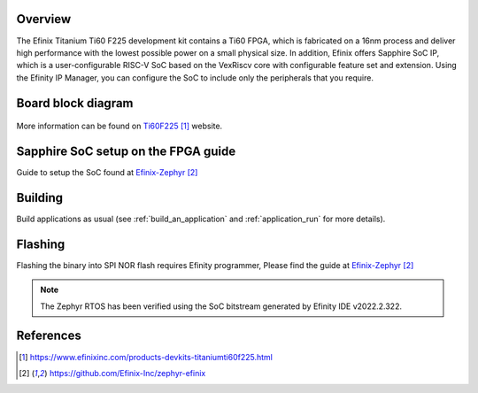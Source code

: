 .. zephyr:board:: titanium_ti60_f225

Overview
********

The Efinix Titanium Ti60 F225 development kit contains a Ti60 FPGA, which is fabricated on a 16nm process and deliver
high performance with the lowest possible power on a small physical size. In addition, Efinix offers Sapphire SoC IP,
which is a user-configurable RISC-V SoC based on the VexRiscv core with configurable feature set and extension.
Using the Efinity IP Manager, you can configure the SoC to include only the peripherals that you require.

Board block diagram
*******************

.. figure:: img/Ti60-BGA225-board-block-diagram.jpg
   :align: center
   :alt: titanium_ti60_f225_board-block-diagram

More information can be found on `Ti60F225`_ website.

Sapphire SoC setup on the FPGA guide
*************************************

Guide to setup the SoC found at `Efinix-Zephyr`_

Building
********

Build applications as usual (see :ref:`build_an_application` and
:ref:`application_run` for more details).

.. zephyr-app-commands::
   :zephyr-app: samples/hello_world
   :board: titanium_ti60_f225
   :goals: build

Flashing
********

Flashing the binary into SPI NOR flash requires Efinity programmer, Please find the guide at `Efinix-Zephyr`_

.. note::

   The Zephyr RTOS has been verified using the SoC bitstream generated by Efinity IDE v2022.2.322.

References
**********

.. target-notes::

.. _Ti60F225: https://www.efinixinc.com/products-devkits-titaniumti60f225.html
.. _Efinix-Zephyr: https://github.com/Efinix-Inc/zephyr-efinix

